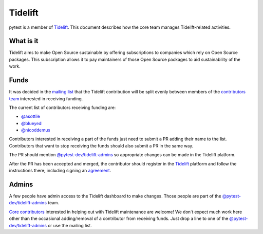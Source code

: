 ========
Tidelift
========

pytest is a member of `Tidelift`_. This document describes how the core team manages
Tidelift-related activities.

What is it
==========

Tidelift aims to make Open Source sustainable by offering subscriptions to companies which rely
on Open Source packages. This subscription allows it to pay maintainers of those Open Source
packages to aid sustainability of the work.

Funds
=====

It was decided in the `mailing list`_ that the Tidelift contribution will be split evenly between
members of the `contributors team`_ interested in receiving funding.

The current list of contributors receiving funding are:

* `@asottile`_
* `@blueyed`_
* `@nicoddemus`_

Contributors interested in receiving a part of the funds just need to submit a PR adding their
name to the list. Contributors that want to stop receiving the funds should also submit a PR
in the same way.

The PR should mention `@pytest-dev/tidelift-admins`_ so appropriate changes
can be made in the Tidelift platform.

After the PR has been accepted and merged, the contributor should register in the `Tidelift`_
platform and follow the instructions there, including signing an `agreement`_.

Admins
======

A few people have admin access to the Tidelift dashboard to make changes. Those people
are part of the `@pytest-dev/tidelift-admins`_ team.

`Core contributors`_ interested in helping out with Tidelift maintenance are welcome! We don't
expect much work here other than the occasional adding/removal of a contributor from receiving
funds. Just drop a line to one of the `@pytest-dev/tidelift-admins`_ or use the mailing list.


.. _`Tidelift`: https://tidelift.com
.. _`mailing list`: https://mail.python.org/pipermail/pytest-dev/2019-May/004716.html
.. _`contributors team`: https://github.com/orgs/pytest-dev/teams/contributors
.. _`core contributors`: https://github.com/orgs/pytest-dev/teams/core/members
.. _`@pytest-dev/tidelift-admins`: https://github.com/orgs/pytest-dev/teams/tidelift-admins/members
.. _`agreement`: https://tidelift.com/docs/lifting/agreement

.. _`@asottile`: https://github.com/asottile
.. _`@blueyed`: https://github.com/blueyed
.. _`@nicoddemus`: https://github.com/nicoddemus
